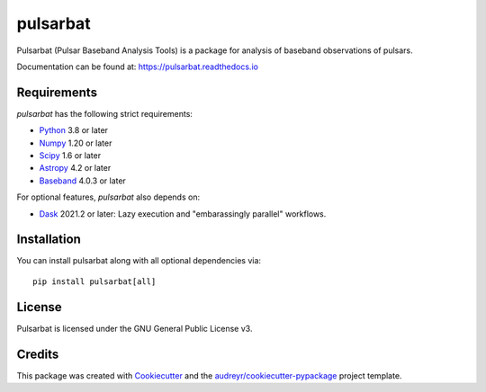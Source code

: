=========
pulsarbat
=========

.. image:: https://img.shields.io/pypi/v/pulsarbat.svg
        :target: https://pypi.python.org/pypi/pulsarbat

.. image:: https://img.shields.io/pypi/pyversions/pulsarbat.svg
        :target: https://pypi.python.org/pypi/pulsarbat

.. image:: https://img.shields.io/travis/theXYZT/pulsarbat.svg
        :target: https://travis-ci.org/theXYZT/pulsarbat

.. image:: https://codecov.io/gh/theXYZT/pulsarbat/branch/master/graph/badge.svg?token=Ia6qdZNhHE
        :target: https://codecov.io/gh/theXYZT/pulsarbat

.. image:: https://readthedocs.org/projects/pulsarbat/badge/?version=latest
        :target: https://pulsarbat.readthedocs.io/en/latest/?badge=latest
        :alt: Documentation Status


Pulsarbat (Pulsar Baseband Analysis Tools) is a package for analysis of baseband observations of pulsars.

Documentation can be found at: https://pulsarbat.readthedocs.io

Requirements
------------

`pulsarbat` has the following strict requirements:

- Python_ 3.8 or later
- Numpy_ 1.20 or later
- Scipy_ 1.6 or later
- Astropy_ 4.2 or later
- Baseband_ 4.0.3 or later

For optional features, `pulsarbat` also depends on:

- Dask_ 2021.2 or later: Lazy execution and "embarassingly parallel" workflows.

.. _Python: http://www.python.org/
.. _Numpy: https://www.numpy.org/
.. _Scipy: https://scipy.org/
.. _Astropy: https://www.astropy.org/
.. _Baseband: https://baseband.readthedocs.io/
.. _Dask: https://dask.org/

Installation
------------

You can install pulsarbat along with all optional dependencies via::

    pip install pulsarbat[all]


License
-------

Pulsarbat is licensed under the GNU General Public License v3.


Credits
-------

This package was created with Cookiecutter_ and the `audreyr/cookiecutter-pypackage`_ project template.

.. _Cookiecutter: https://github.com/audreyr/cookiecutter
.. _`audreyr/cookiecutter-pypackage`: https://github.com/audreyr/cookiecutter-pypackage
